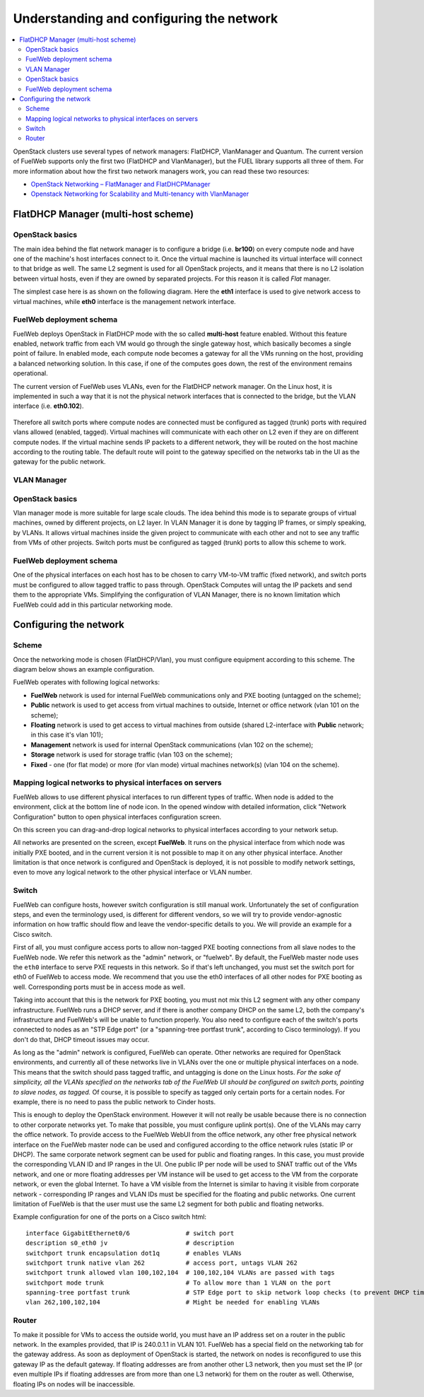 Understanding and configuring the network
=========================================

.. contents:: :local:

OpenStack clusters use several types of network managers: FlatDHCP, VlanManager and Quantum.
The current version of FuelWeb supports only the first two (FlatDHCP and VlanManager), but the FUEL library supports all three of them.
For more information about how the first two network managers work, you can read these two resources:

* `OpenStack Networking – FlatManager and FlatDHCPManager <http://www.mirantis.com/blog/openstack-networking-flatmanager-and-flatdhcpmanager/>`_
* `Openstack Networking for Scalability and Multi-tenancy with VlanManager <http://www.mirantis.com/blog/openstack-networking-vlanmanager/>`_


FlatDHCP Manager (multi-host scheme)
------------------------------------

OpenStack basics
^^^^^^^^^^^^^^^^
The main idea behind the flat network manager is to configure a bridge (i.e. **br100**) on every compute
node and have one of the machine's host interfaces connect to it. Once the virtual machine is launched 
its virtual interface will connect to that bridge as well.
The same L2 segment is used for all OpenStack projects, and it means that there is no L2 isolation between
virtual hosts, even if they are owned by separated projects. For this reason it is called *Flat* manager.

The simplest case here is as shown on the following diagram. Here the **eth1** interface is used to
give network access to virtual machines, while **eth0** interface is the management network interface.

 .. uml::
    node "Compute1" {
        [eth1\nVM] as compute1_eth1
        [eth0\nManagement] as compute1_eth0
        [vm0] as compute1_vm0
        [vm1] as compute1_vm1
        [br100] as compute1_br100
        compute1_br100 -up- compute1_eth1
        compute1_vm0 -up- compute1_br100
        compute1_vm1 -up- compute1_br100
    }

    node "Compute2" {
        [eth1\nVM] as compute2_eth1
        [eth0\nManagement] as compute2_eth0
        [vm0] as compute2_vm0
        [vm1] as compute2_vm1
        [br100] as compute2_br100
        compute2_br100 -up- compute2_eth1
        compute2_vm0 -up- compute2_br100
        compute2_vm1 -up- compute2_br100
    }

    node "Compute3" {
        [eth1\nVM] as compute3_eth1
        [eth0\nManagement] as compute3_eth0
        [vm0] as compute3_vm0
        [vm1] as compute3_vm1
        [br100] as compute3_br100
        compute3_br100 -up- compute3_eth1
        compute3_vm0 -up- compute3_br100
        compute3_vm1 -up- compute3_br100
    }

    compute1_eth1 -up- [L2 switch]
    compute2_eth1 -up- [L2 switch]
    compute3_eth1 -up- [L2 switch]
    compute1_eth0 .up. [L2 switch]
    compute2_eth0 .up. [L2 switch]
    compute3_eth0 .up. [L2 switch]


FuelWeb deployment schema
^^^^^^^^^^^^^^^^^^^^^^^^^

FuelWeb deploys OpenStack in FlatDHCP mode with the so called **multi-host** feature enabled.
Without this feature enabled, network traffic from each VM would go through the single
gateway host, which basically becomes a single point of failure. In enabled mode, each compute node becomes a
gateway for all the VMs running on the host, providing a balanced networking solution.
In this case, if one of the computes goes down, the rest of the environment remains operational.

The current version of FuelWeb uses VLANs, even for the FlatDHCP network manager.
On the Linux host, it is implemented in such a way that it is not the physical network interfaces that is
connected to the bridge, but the VLAN interface (i.e. **eth0.102**).

 .. uml::
    node "Compute1 Node" {
        [eth0] as compute1_eth0
        [eth0.101\nManagement] as compute1_eth0_101
        [eth0.102\nVM] as compute1_eth0_102
        [vm0] as compute1_vm0
        [vm1] as compute1_vm1
        [vm2] as compute1_vm2
        [vm3] as compute1_vm3
        [br100] as compute1_br100
        compute1_eth0 -down- compute1_eth0_101
        compute1_eth0 -down- compute1_eth0_102
        compute1_eth0_102 -down- compute1_br100
        compute1_br100 -down- compute1_vm0
        compute1_br100 -down- compute1_vm1
        compute1_br100 -down- compute1_vm2
        compute1_br100 -down- compute1_vm3
    }

    node "Compute2 Node" {
        [eth0] as compute2_eth0
        [eth0.101\nManagement] as compute2_eth0_101
        [eth0.102\nVM] as compute2_eth0_102
        [vm0] as compute2_vm0
        [vm1] as compute2_vm1
        [vm2] as compute2_vm2
        [vm3] as compute2_vm3
        [br100] as compute2_br100
        compute2_eth0 -down- compute2_eth0_101
        compute2_eth0 -down- compute2_eth0_102
        compute2_eth0_102 -down- compute2_br100
        compute2_br100 -down- compute2_vm0
        compute2_br100 -down- compute2_vm1
        compute2_br100 -down- compute2_vm2
        compute2_br100 -down- compute2_vm3
    }

    compute1_eth0 -up- [L2 switch]
    compute2_eth0 -up- [L2 switch]

Therefore all switch ports where compute nodes are connected must be configured as tagged (trunk) ports
with required vlans allowed (enabled, tagged). Virtual machines will communicate with each other on L2 even
if they are on different compute nodes. If the virtual machine sends IP packets to a different network, 
they will be routed on the host machine according to the routing table. The default route will point to the
gateway specified on the networks tab in the UI as the gateway for the public network.


VLAN Manager
^^^^^^^^^^^^

OpenStack basics
^^^^^^^^^^^^^^^^

Vlan manager mode is more suitable for large scale clouds. The idea behind this mode is to separate
groups of virtual machines, owned by different projects, on L2 layer. In VLAN Manager it is done by
tagging IP frames, or simply speaking, by VLANs. It allows virtual machines inside the given project
to communicate with each other and not to see any traffic from VMs of other projects.
Switch ports must be configured as tagged (trunk) ports to allow this scheme to work.

.. uml::
    node "Compute1 Node" {
        [eth0] as compute1_eth0
        [eth0.101\nManagement] as compute1_eth0_101
        [vlan102\n] as compute1_vlan102
        [vlan103\n] as compute1_vlan103
        [vm0] as compute1_vm0
        [vm1] as compute1_vm1
        [vm2] as compute1_vm2
        [vm3] as compute1_vm3
        [br102] as compute1_br102
        [br103] as compute1_br103
        compute1_eth0 -down- compute1_eth0_101
        compute1_eth0 -down- compute1_vlan102
        compute1_eth0 -down- compute1_vlan103
        compute1_vlan102 -down- compute1_br102
        compute1_vlan103 -down- compute1_br103
        compute1_br102 -down- compute1_vm0
        compute1_br102 -down- compute1_vm1
        compute1_br103 -down- compute1_vm2
        compute1_br103 -down- compute1_vm3
    }

    node "Compute2 Node" {
        [eth0] as compute2_eth0
        [eth0.101\nManagement] as compute2_eth0_101
        [vlan102\n] as compute2_vlan102
        [vlan103\n] as compute2_vlan103
        [vm0] as compute2_vm0
        [vm1] as compute2_vm1
        [vm2] as compute2_vm2
        [vm3] as compute2_vm3
        [br102] as compute2_br102
        [br103] as compute2_br103
        compute2_eth0 -down- compute2_eth0_101
        compute2_eth0 -down- compute2_vlan102
        compute2_eth0 -down- compute2_vlan103
        compute2_vlan102 -down- compute2_br102
        compute2_vlan103 -down- compute2_br103
        compute2_br102 -down- compute2_vm0
        compute2_br102 -down- compute2_vm1
        compute2_br103 -down- compute2_vm2
        compute2_br103 -down- compute2_vm3
    }

    compute1_eth0 -up- [L2 switch]
    compute2_eth0 -up- [L2 switch]

FuelWeb deployment schema
^^^^^^^^^^^^^^^^^^^^^^^^^

One of the physical interfaces on each host has to be chosen to carry VM-to-VM traffic (fixed network),
and switch ports must be configured to allow tagged traffic to pass through. OpenStack Computes will
untag the IP packets and send them to the appropriate VMs.
Simplifying the configuration of VLAN Manager, there is no known limitation which FuelWeb could add
in this particular networking mode.

Configuring the network
-----------------------

Scheme
^^^^^^

Once the networking mode is chosen (FlatDHCP/Vlan), you must configure equipment according
to this scheme. The diagram below shows an example configuration.

.. image:: _static/flat.png

FuelWeb operates with following logical networks:

* **FuelWeb** network is used for internal FuelWeb communications only and PXE booting (untagged on the scheme);
* **Public** network is used to get access from virtual machines to outside, Internet or office network (vlan 101 on the scheme);
* **Floating** network is used to get access to virtual machines from outside (shared L2-interface with **Public** network; in this case it's vlan 101);
* **Management** network is used for internal OpenStack communications (vlan 102 on the scheme);
* **Storage** network is used for storage traffic (vlan 103 on the scheme);
* **Fixed** - one (for flat mode) or more (for vlan mode) virtual machines network(s) (vlan 104 on the scheme).

Mapping logical networks to physical interfaces on servers
^^^^^^^^^^^^^^^^^^^^^^^^^^^^^^^^^^^^^^^^^^^^^^^^^^^^^^^^^^

FuelWeb allows to use different physical interfaces to run different types of traffic.
When node is added to the environment, click at the bottom line of node icon.
In the opened window with detailed information, click "Network Configuration" button to open
physical interfaces configuration screen.

.. image:: _static/doc_network-settings-help.png

On this screen you can drag-and-drop logical networks to physical interfaces according
to your network setup. 

All networks are presented on the screen, except **FuelWeb**.
It runs on the physical interface from which node was initially PXE booted,
and in the current version it is not possible to map it on any other physical interface.
Another limitation is that once network is configured and OpenStack is deployed,
it is not possible to modify network settings, even to move any logical network
to the other physical interface or VLAN number.


Switch
^^^^^^

FuelWeb can configure hosts, however switch configuration is still manual work.
Unfortunately the set of configuration steps, and even the terminology used, is different for different vendors,
so we will try to provide vendor-agnostic information on how traffic should flow and leave the
vendor-specific details to you. We will provide an example for a Cisco switch.

First of all, you must configure access ports to allow non-tagged PXE booting connections
from all slave nodes to the FuelWeb node. We refer this network as the "admin" network, or "fuelweb".
By default, the FuelWeb master node uses the ``eth0`` interface to serve PXE requests in this network.
So if that's left unchanged, you must set the switch port for eth0 of FuelWeb to access mode.
We recommend that you use the eth0 interfaces of all other nodes for PXE booting as well.  Corresponding ports
must be in access mode as well.

Taking into account that this is the network for PXE booting, you must not mix this
L2 segment with any other company infrastructure. FuelWeb runs a DHCP server, and if there is
another company DHCP on the same L2, both the company's infrastructure and FuelWeb's will be unable to function properly.
You also need to configure each of the switch's ports connected
to nodes as an "STP Edge port" (or a "spanning-tree portfast trunk", according to Cisco terminology).
If you don't do that, DHCP timeout issues may occur.

As long as the "admin" network is configured, FuelWeb can operate. Other networks are required
for OpenStack environments, and currently all of these networks live in VLANs over the one or multiple
physical interfaces on a node. This means that the switch should pass tagged traffic, and untagging is done
on the Linux hosts. *For the sake of simplicity, all the VLANs specified on the networks tab of the FuelWeb UI
should be configured on switch ports, pointing to slave nodes, as tagged.* Of course, it is
possible to specify as tagged only certain ports for a certain nodes. For example, there is no
need to pass the public network to Cinder hosts.

This is enough to deploy the OpenStack environment. However it will not really be usable because
there is no connection to other corporate networks yet. To make that possible, you must configure uplink port(s). 
One of the VLANs may carry the office network. To provide access to the FuelWeb WebUI
from the office network, any other free physical network interface on the FuelWeb master node can be used
and configured according to the office network rules (static IP or DHCP). The same corporate
network segment can be used for public and floating ranges. In this case, you must
provide the corresponding VLAN ID and IP ranges in the UI. One public IP per node will be used to SNAT
traffic out of the VMs network, and one or more floating addresses per VM instance will be used to get
access to the VM from the corporate network, or even the global Internet. To have a VM visible from the 
Internet is similar to having it visible from corporate network - corresponding IP ranges and VLAN IDs
must be specified for the floating and public networks. One current limitation of FuelWeb is that the user
must use the same L2 segment for both public and floating networks.

Example configuration for one of the ports on a Cisco switch html::

  interface GigabitEthernet0/6               # switch port
  description s0_eth0 jv                     # description
  switchport trunk encapsulation dot1q       # enables VLANs
  switchport trunk native vlan 262           # access port, untags VLAN 262
  switchport trunk allowed vlan 100,102,104  # 100,102,104 VLANs are passed with tags
  switchport mode trunk                      # To allow more than 1 VLAN on the port
  spanning-tree portfast trunk               # STP Edge port to skip network loop checks (to prevent DHCP timeout issues)
  vlan 262,100,102,104                       # Might be needed for enabling VLANs

Router
^^^^^^

To make it possible for VMs to access the outside world, you must have an IP address set on a router in the public network.
In the examples provided, that IP is 240.0.1.1 in VLAN 101. FuelWeb has a special field on the networking tab for the
gateway address. As soon as deployment of OpenStack is started, the network on nodes is reconfigured
to use this gateway IP as the default gateway.
If floating addresses are from another other L3 network, then you must set the IP (or even multiple
IPs if floating addresses are from more than one L3 network) for them on the router as well.
Otherwise, floating IPs on nodes will be inaccessible.
